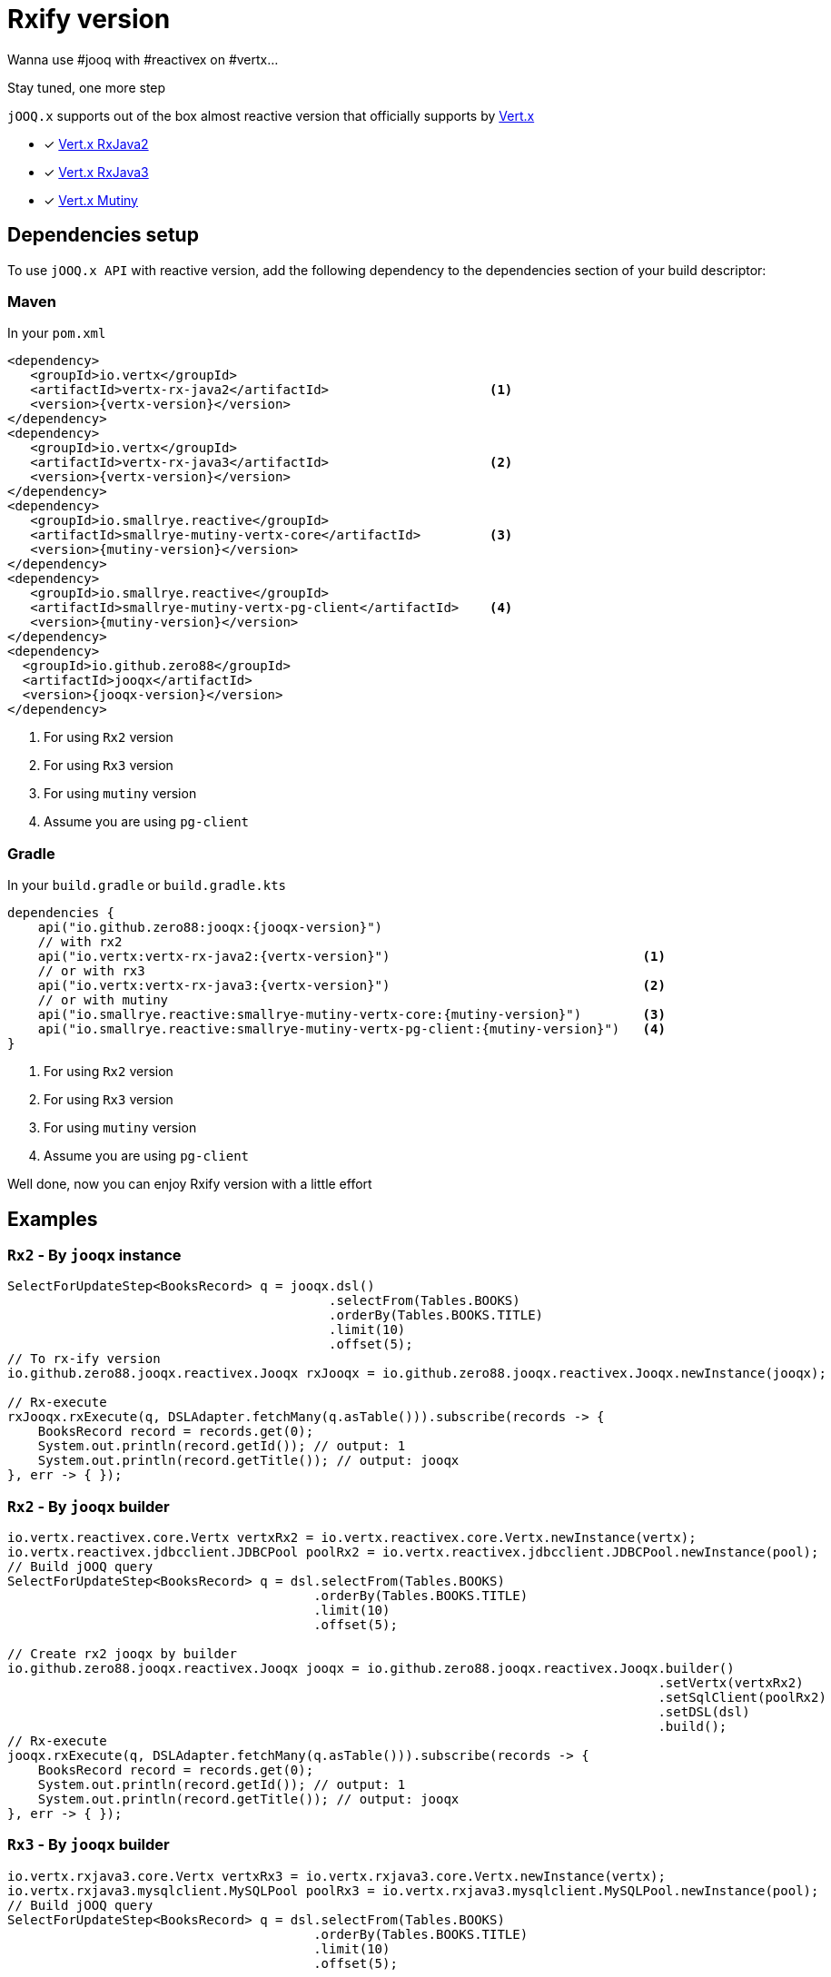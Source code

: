 = Rxify version

Wanna use #jooq with #reactivex on #vertx...

Stay tuned, one more step

`jOOQ.x` supports out of the box almost reactive version that officially supports by https://vertx.io/docs/#reactive[Vert.x]

- [x] https://vertx.io/docs/vertx-rx/java2/[Vert.x RxJava2]
- [x] https://vertx.io/docs/vertx-rx/java3/[Vert.x RxJava3]
- [x] https://smallrye.io/smallrye-mutiny/[Vert.x Mutiny]

== Dependencies setup

To use `jOOQ.x API` with reactive version, add the following dependency to the dependencies section of your build descriptor:

=== Maven

In your `pom.xml`

[source,xml,subs="attributes,verbatim"]
----
<dependency>
   <groupId>io.vertx</groupId>
   <artifactId>vertx-rx-java2</artifactId>                     <1>
   <version>{vertx-version}</version>
</dependency>
<dependency>
   <groupId>io.vertx</groupId>
   <artifactId>vertx-rx-java3</artifactId>                     <2>
   <version>{vertx-version}</version>
</dependency>
<dependency>
   <groupId>io.smallrye.reactive</groupId>
   <artifactId>smallrye-mutiny-vertx-core</artifactId>         <3>
   <version>{mutiny-version}</version>
</dependency>
<dependency>
   <groupId>io.smallrye.reactive</groupId>
   <artifactId>smallrye-mutiny-vertx-pg-client</artifactId>    <4>
   <version>{mutiny-version}</version>
</dependency>
<dependency>
  <groupId>io.github.zero88</groupId>
  <artifactId>jooqx</artifactId>
  <version>{jooqx-version}</version>
</dependency>
----
<1> For using `Rx2` version
<2> For using `Rx3` version
<3> For using `mutiny` version
<4> Assume you are using `pg-client`

=== Gradle

In your `build.gradle` or `build.gradle.kts`

[source,gradle,subs="attributes,verbatim"]
----
dependencies {
    api("io.github.zero88:jooqx:{jooqx-version}")
    // with rx2
    api("io.vertx:vertx-rx-java2:{vertx-version}")                                 <1>
    // or with rx3
    api("io.vertx:vertx-rx-java3:{vertx-version}")                                 <2>
    // or with mutiny
    api("io.smallrye.reactive:smallrye-mutiny-vertx-core:{mutiny-version}")        <3>
    api("io.smallrye.reactive:smallrye-mutiny-vertx-pg-client:{mutiny-version}")   <4>
}
----
<1> For using `Rx2` version
<2> For using `Rx3` version
<3> For using `mutiny` version
<4> Assume you are using `pg-client`

Well done, now you can enjoy Rxify version with a little effort

== Examples

=== `Rx2` - By `jooqx` instance

[source,java,subs="attributes,verbatim"]
----
SelectForUpdateStep<BooksRecord> q = jooqx.dsl()
                                          .selectFrom(Tables.BOOKS)
                                          .orderBy(Tables.BOOKS.TITLE)
                                          .limit(10)
                                          .offset(5);
// To rx-ify version
io.github.zero88.jooqx.reactivex.Jooqx rxJooqx = io.github.zero88.jooqx.reactivex.Jooqx.newInstance(jooqx);

// Rx-execute
rxJooqx.rxExecute(q, DSLAdapter.fetchMany(q.asTable())).subscribe(records -> {
    BooksRecord record = records.get(0);
    System.out.println(record.getId()); // output: 1
    System.out.println(record.getTitle()); // output: jooqx
}, err -> { });
----

=== `Rx2` - By `jooqx` builder

[source,java,subs="attributes,verbatim"]
----
io.vertx.reactivex.core.Vertx vertxRx2 = io.vertx.reactivex.core.Vertx.newInstance(vertx);
io.vertx.reactivex.jdbcclient.JDBCPool poolRx2 = io.vertx.reactivex.jdbcclient.JDBCPool.newInstance(pool);
// Build jOOQ query
SelectForUpdateStep<BooksRecord> q = dsl.selectFrom(Tables.BOOKS)
                                        .orderBy(Tables.BOOKS.TITLE)
                                        .limit(10)
                                        .offset(5);

// Create rx2 jooqx by builder
io.github.zero88.jooqx.reactivex.Jooqx jooqx = io.github.zero88.jooqx.reactivex.Jooqx.builder()
                                                                                     .setVertx(vertxRx2)
                                                                                     .setSqlClient(poolRx2)
                                                                                     .setDSL(dsl)
                                                                                     .build();
// Rx-execute
jooqx.rxExecute(q, DSLAdapter.fetchMany(q.asTable())).subscribe(records -> {
    BooksRecord record = records.get(0);
    System.out.println(record.getId()); // output: 1
    System.out.println(record.getTitle()); // output: jooqx
}, err -> { });
----

=== `Rx3` - By `jooqx` builder

[source,java,subs="attributes,verbatim"]
----
io.vertx.rxjava3.core.Vertx vertxRx3 = io.vertx.rxjava3.core.Vertx.newInstance(vertx);
io.vertx.rxjava3.mysqlclient.MySQLPool poolRx3 = io.vertx.rxjava3.mysqlclient.MySQLPool.newInstance(pool);
// Build jOOQ query
SelectForUpdateStep<BooksRecord> q = dsl.selectFrom(Tables.BOOKS)
                                        .orderBy(Tables.BOOKS.TITLE)
                                        .limit(10)
                                        .offset(5);

// Create rx3 jooqx by builder
io.github.zero88.jooqx.rxjava3.Jooqx jooqx = io.github.zero88.jooqx.rxjava3.Jooqx.builder()
                                                                                 .setVertx(vertxRx3)
                                                                                 .setSqlClient(poolRx3)
                                                                                 .setDSL(dsl)
                                                                                 .build();
// Rx-execute
jooqx.rxExecute(q, DSLAdapter.fetchMany(q.asTable())).subscribe(records -> {
    BooksRecord record = records.get(0);
    System.out.println(record.getId()); // output: 1
    System.out.println(record.getTitle()); // output: jooqx
}, err -> { });
----

=== `Mutiny` - By `jooqx` builder

[source,java,subs="attributes,verbatim"]
----
io.vertx.mutiny.core.Vertx vertxRx3 = io.vertx.mutiny.core.Vertx.newInstance(vertx);
io.vertx.mutiny.pgclient.PgPool poolRx3 = io.vertx.mutiny.pgclient.PgPool.newInstance(pool);
// Build jOOQ query
SelectForUpdateStep<BooksRecord> q = dsl.selectFrom(Tables.BOOKS)
                                        .orderBy(Tables.BOOKS.TITLE)
                                        .limit(10)
                                        .offset(5);

// Create mutiny jooqx by builder
io.github.zero88.jooqx.mutiny.Jooqx jooqx = io.github.zero88.jooqx.mutiny.Jooqx.builder()
                                                                               .setVertx(vertxRx3)
                                                                               .setSqlClient(poolRx3)
                                                                               .setDSL(dsl)
                                                                               .build();
// Mutiny-execute
jooqx.execute(q, DSLAdapter.fetchMany(q.asTable())).subscribe().with(records -> {
    BooksRecord record = records.get(0);
    System.out.println(record.getId()); // output: 1
    System.out.println(record.getTitle()); // output: jooqx
}, err -> { });
----